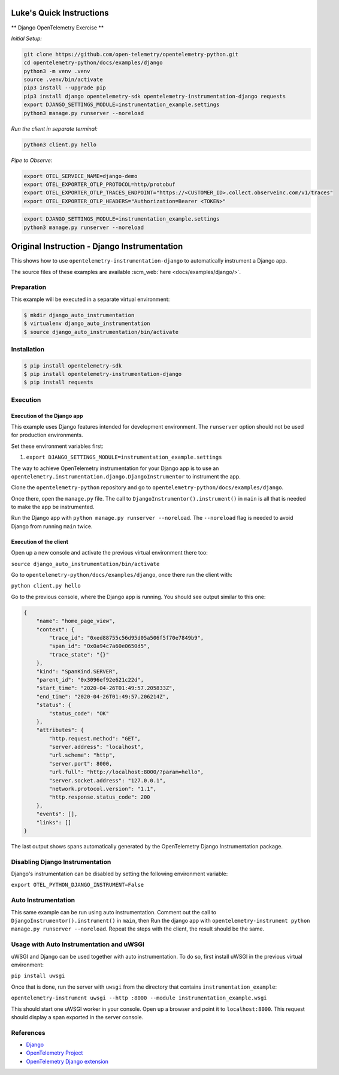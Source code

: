 Luke's Quick Instructions
======================

** Django OpenTelemetry Exercise **

*Initial Setup:*

.. code-block::

    git clone https://github.com/open-telemetry/opentelemetry-python.git
    cd opentelemetry-python/docs/examples/django
    python3 -m venv .venv
    source .venv/bin/activate
    pip3 install --upgrade pip
    pip3 install django opentelemetry-sdk opentelemetry-instrumentation-django requests
    export DJANGO_SETTINGS_MODULE=instrumentation_example.settings
    python3 manage.py runserver --noreload

*Run the client in separate terminal:*

.. code-block::

    python3 client.py hello

*Pipe to Observe:*

.. code-block::

    export OTEL_SERVICE_NAME=django-demo
    export OTEL_EXPORTER_OTLP_PROTOCOL=http/protobuf
    export OTEL_EXPORTER_OTLP_TRACES_ENDPOINT="https://<CUSTOMER_ID>.collect.observeinc.com/v1/traces"
    export OTEL_EXPORTER_OTLP_HEADERS="Authorization=Bearer <TOKEN>"

.. code-block::

    export DJANGO_SETTINGS_MODULE=instrumentation_example.settings
    python3 manage.py runserver --noreload

Original Instruction - Django Instrumentation
======================

This shows how to use ``opentelemetry-instrumentation-django`` to automatically instrument a
Django app.

The source files of these examples are available :scm_web:`here <docs/examples/django/>`.

Preparation
-----------

This example will be executed in a separate virtual environment:

.. code-block::

    $ mkdir django_auto_instrumentation
    $ virtualenv django_auto_instrumentation
    $ source django_auto_instrumentation/bin/activate


Installation
------------

.. code-block::

    $ pip install opentelemetry-sdk
    $ pip install opentelemetry-instrumentation-django
    $ pip install requests


Execution
---------

Execution of the Django app
...........................

This example uses Django features intended for development environment.
The ``runserver`` option should not be used for production environments.

Set these environment variables first:

#. ``export DJANGO_SETTINGS_MODULE=instrumentation_example.settings``

The way to achieve OpenTelemetry instrumentation for your Django app is to use
an ``opentelemetry.instrumentation.django.DjangoInstrumentor`` to instrument the app.

Clone the ``opentelemetry-python`` repository and go to ``opentelemetry-python/docs/examples/django``.

Once there, open the ``manage.py`` file. The call to ``DjangoInstrumentor().instrument()``
in ``main`` is all that is needed to make the app be instrumented.

Run the Django app with ``python manage.py runserver --noreload``.
The ``--noreload`` flag is needed to avoid Django from running ``main`` twice.

Execution of the client
.......................

Open up a new console and activate the previous virtual environment there too:

``source django_auto_instrumentation/bin/activate``

Go to ``opentelemetry-python/docs/examples/django``, once there
run the client with:

``python client.py hello``

Go to the previous console, where the Django app is running. You should see
output similar to this one:

.. code-block::

    {
        "name": "home_page_view",
        "context": {
            "trace_id": "0xed88755c56d95d05a506f5f70e7849b9",
            "span_id": "0x0a94c7a60e0650d5",
            "trace_state": "{}"
        },
        "kind": "SpanKind.SERVER",
        "parent_id": "0x3096ef92e621c22d",
        "start_time": "2020-04-26T01:49:57.205833Z",
        "end_time": "2020-04-26T01:49:57.206214Z",
        "status": {
            "status_code": "OK"
        },
        "attributes": {
            "http.request.method": "GET",
            "server.address": "localhost",
            "url.scheme": "http",
            "server.port": 8000,
            "url.full": "http://localhost:8000/?param=hello",
            "server.socket.address": "127.0.0.1",
            "network.protocol.version": "1.1",
            "http.response.status_code": 200
        },
        "events": [],
        "links": []
    }

The last output shows spans automatically generated by the OpenTelemetry Django
Instrumentation package.

Disabling Django Instrumentation
--------------------------------

Django's instrumentation can be disabled by setting the following environment variable:

``export OTEL_PYTHON_DJANGO_INSTRUMENT=False``

Auto Instrumentation
--------------------

This same example can be run using auto instrumentation. Comment out the call
to ``DjangoInstrumentor().instrument()`` in ``main``, then Run the django app
with ``opentelemetry-instrument python manage.py runserver --noreload``.
Repeat the steps with the client, the result should be the same.

Usage with Auto Instrumentation and uWSGI
-----------------------------------------

uWSGI and Django can be used together with auto instrumentation. To do so,
first install uWSGI in the previous virtual environment:

``pip install uwsgi``

Once that is done, run the server with ``uwsgi`` from the directory that
contains ``instrumentation_example``:

``opentelemetry-instrument uwsgi --http :8000 --module instrumentation_example.wsgi``

This should start one uWSGI worker in your console. Open up a browser and point
it to ``localhost:8000``. This request should display a span exported in the
server console.

References
----------

* `Django <https://djangoproject.com/>`_
* `OpenTelemetry Project <https://opentelemetry.io/>`_
* `OpenTelemetry Django extension <https://github.com/open-telemetry/opentelemetry-python-contrib/tree/main/instrumentation/opentelemetry-instrumentation-django>`_
